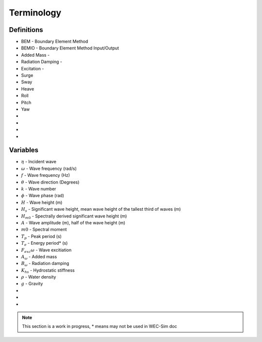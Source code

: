 .. _terminology:

Terminology
===========

Definitions
-----------
* BEM - Boundary Element Method
* BEMIO - Boundary Element Method Input/Output
* Added Mass - 
* Radiation Damping -  
* Excitation -  
* Surge
* Sway
* Heave
* Roll
* Pitch
* Yaw
* 
* 
* 
* 


Variables
---------
* :math:`\eta` - Incident wave
* :math:`\omega` - Wave frequency (rad/s)
* :math:`f` - Wave frequency (Hz)
* :math:`\theta` - Wave direction (Degrees)
* :math:`k` - Wave number
* :math:`\phi` - Wave phase (rad)
* :math:`H` - Wave height (m)
* :math:`H_{s}` - Significant wave height, mean wave height of the tallest third of waves (m)
* :math:`H_{m0}` - Spectrally derived significant wave height (m)
* :math:`A` - Wave amplitude (m), half of the wave height (m)
* :math:`m0` - Spectral moment
* :math:`T_{p}` - Peak period (s)
* :math:`T_{e}` - Energy period* (s)
* :math:`F_exc{\omega}` - Wave excitiation
* :math:`A_{\omega}` - Added mass
* :math:`B_{\omega}` - Radiation damping
* :math:`K_{hs}` - Hydrostatic stiffness
* :math:`\rho` - Water density 
* :math:`g` - Gravity
* 
* 
* 

.. Note:: 
	This section is a work in progress, * means may not be used in WEC-Sim doc
